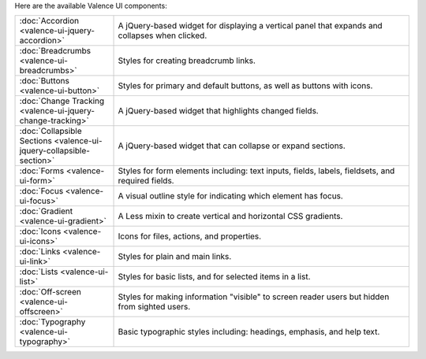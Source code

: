 .. title:: Valence UI Components

Here are the available Valence UI components:

.. list-table::
      :widths: 20 60

      * - :doc:`Accordion <valence-ui-jquery-accordion>`
      	- A jQuery-based widget for displaying a vertical panel that expands and collapses when clicked.
      * - :doc:`Breadcrumbs <valence-ui-breadcrumbs>`
      	- Styles for creating breadcrumb links.
      * - :doc:`Buttons <valence-ui-button>`
      	- Styles for primary and default buttons, as well as buttons with icons.
      * - :doc:`Change Tracking <valence-ui-jquery-change-tracking>`
        - A jQuery-based widget that highlights changed fields.
      * - :doc:`Collapsible Sections <valence-ui-jquery-collapsible-section>`
        - A jQuery-based widget that can collapse or expand sections.
      * - :doc:`Forms <valence-ui-form>`
        - Styles for form elements including: text inputs, fields, labels, fieldsets, and required fields.
      * - :doc:`Focus <valence-ui-focus>`
        - A visual outline style for indicating which element has focus.
      * - :doc:`Gradient <valence-ui-gradient>`
        - A Less mixin to create vertical and horizontal CSS gradients.
      * - :doc:`Icons <valence-ui-icons>`
        - Icons for files, actions, and properties. 
      * - :doc:`Links <valence-ui-link>`
        - Styles for plain and main links. 
      * - :doc:`Lists <valence-ui-list>`
        - Styles for basic lists, and for selected items in a list.
      * - :doc:`Off-screen <valence-ui-offscreen>`
        - Styles for making information "visible" to screen reader users but hidden from sighted users.
      * - :doc:`Typography <valence-ui-typography>`
        - Basic typographic styles including: headings, emphasis, and help text.
      


